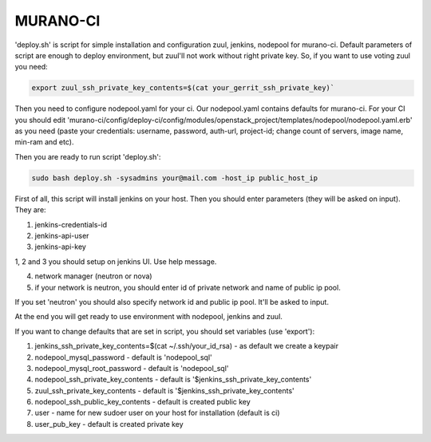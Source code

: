 MURANO-CI
==========

'deploy.sh' is script for simple installation and configuration zuul, jenkins, nodepool for murano-ci. Default parameters of script are enough to deploy environment, but zuul'll not work without right private key. So, if you want to use voting zuul you need:

.. sourcecode:: bash

    export zuul_ssh_private_key_contents=$(cat your_gerrit_ssh_private_key)`

Then you need to configure nodepool.yaml for your ci. Our nodepool.yaml contains defaults for murano-ci. For your CI you should edit 'murano-ci/config/deploy-ci/config/modules/openstack_project/templates/nodepool/nodepool.yaml.erb' as you need (paste your credentials: username, password, auth-url, project-id; change count of servers, image name, min-ram and etc).

Then you are ready to run script 'deploy.sh':

.. sourcecode:: bash

    sudo bash deploy.sh -sysadmins your@mail.com -host_ip public_host_ip

First of all, this script will install jenkins on your host. Then you should enter parameters (they will be asked on input). They are:

1. jenkins-credentials-id

2. jenkins-api-user

3. jenkins-api-key

1, 2 and 3 you should setup on jenkins UI. Use help message.

4. network manager (neutron or nova)

5. if your network is neutron, you should enter id of private network and name of public ip pool.

If you set 'neutron' you should also specify network id and public ip pool. It'll be asked to input.

At the end you will get ready to use environment with nodepool, jenkins and zuul.


If you want to change defaults that are set in script, you should set variables (use 'export'):

1. jenkins_ssh_private_key_contents=$(cat ~/.ssh/your_id_rsa) - as default we create a keypair

2. nodepool_mysql_password - default is 'nodepool_sql'

3. nodepool_mysql_root_password - default is 'nodepool_sql'

4. nodepool_ssh_private_key_contents - default is '$jenkins_ssh_private_key_contents'

5. zuul_ssh_private_key_contents - default is '$jenkins_ssh_private_key_contents'

6. nodepool_ssh_public_key_contents - default is created public key

7. user - name for new sudoer user on your host for installation (default is ci)

8. user_pub_key - default is created private key
